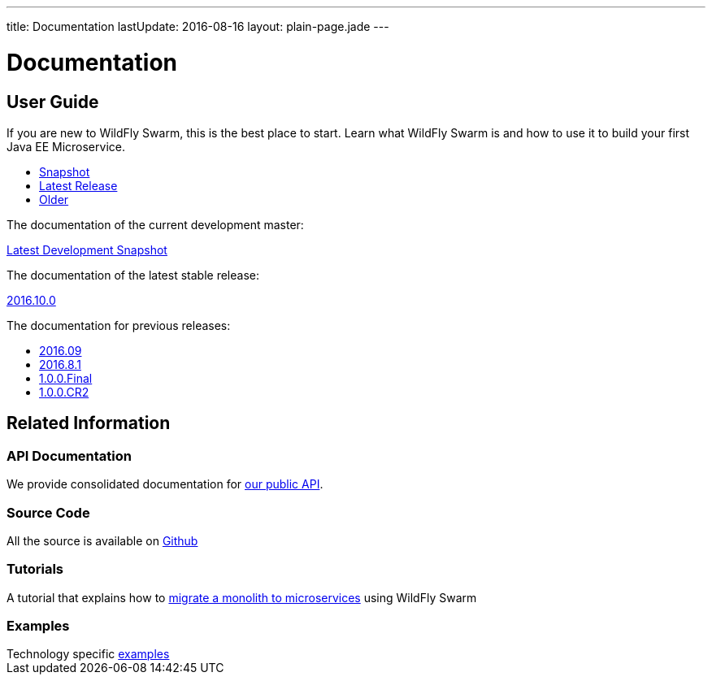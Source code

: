 ---
title: Documentation
lastUpdate: 2016-08-16
layout: plain-page.jade
---

++++
<div class="breadcrumbs">
  <div class="container">
      <h1>Documentation</h1>
  </div>
</div>

<section>
<div class="container">
<div class="row margin-top-20">
  <div class="col-md-12">
++++

== User Guide

If you are new to WildFly Swarm, this is the best place to start. Learn
what WildFly Swarm is and how to use it to build your first Java EE
Microservice.

[pass]
++++
  </div>
</div>

  <div class="row tab-v3 margin-bottom-30">
    <div class="col-sm-4">
    		<ul class="nav nav-pills nav-stacked">
    			<li class="active"><a href="#snapshot" data-toggle="tab"><i class="fa fa-book" aria-hidden="true"></i> Snapshot</a></li>
    			<li><a href="#released" data-toggle="tab"><i class="fa fa-tags" aria-hidden="true"></i> Latest Release</a></li>
    			<li><a href="#older" data-toggle="tab"><i class="fa fa-archive" aria-hidden="true"></i> Older</a></li>
    		</ul>
    </div>

    <div class="col-sm-8">
    	<div class="tab-content">
    		<div class="tab-pane fade in active" id="snapshot">
        <p>The documentation of the current development master:<p>
    			<a href="/documentation/HEAD">Latest Development Snapshot</a>
    		</div>
    		<div class="tab-pane fade in" id="released">
        <p>The documentation of the latest stable release:<p>
          <a href="/documentation/2016-10-0">2016.10.0</a>
    		</div>
    		<div class="tab-pane fade in" id="older">
        <p>The documentation for previous releases:<p>
    			<ul>
            <li><a href="/documentation/2016-9">2016.09</a></li>
            <li><a href="/documentation/2016-8-1">2016.8.1</a></li>
            <li><a href="/documentation/1-0-0-Final">1.0.0.Final</a></li>
            <li><a href="/documentation/1-0-0-CR2">1.0.0.CR2</a></li>
          <ul>
    		</div>
    	</div>
    </div>

  </div>

++++

[pass]
++++

<div class="row">

  <div class="col-md-12">
    <h2>Related Information</h2>
</div>
</div>

<div class="row">

  <div class="col-md-3">
    <div class="service">
    <div class="desc">
      <h3>API Documentation</h3>
      We provide consolidated documentation for <a href="http://wildfly-swarm.github.io/wildfly-swarm-javadocs/">our public API</a>.

      </div>
    </div>
  </div>

  <div class="col-md-3">
  <div class="service">
  <div class="desc">
    <h3>Source Code</h3>
    <i class="fa fa-github" aria-hidden="true"></i> All the source is available on <a href="https://github.com/wildfly-swarm/wildfly-swarm">Github</a>
    </div>
  </div>
</div>

  <div class="col-md-3">
    <div class="service">
      <div class="desc">
        <h3>Tutorials</h3>
        A tutorial that explains how to <a href="/tutorial">migrate a monolith to microservices</a> using WildFly Swarm
      </div>
    </div>
  </div>

  <div class="col-md-3">
    <div class="service">
      <div class="desc">
        <h3>Examples</h3>
        Technology specific <a href="https://github.com/wildfly-swarm/wildfly-swarm-examples">examples</a>
      </div>
    </div>
  </div>

</div>
</div>
++++

[pass]
++++
</div>
</div>
</div>
++++
